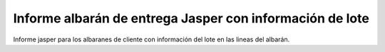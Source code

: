 =========================================================
Informe albarán de entrega Jasper con información de lote
=========================================================

Informe jasper para los albaranes de cliente con información del lote en las
lineas del albarán.
